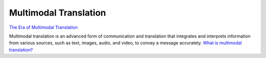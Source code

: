 Multimodal Translation
======================

`The Era of Multimodal Translation <https://www.kantanai.io/localization-now-the-era-of-multimodal-translation/>`_

| Multimodal translation is an advanced form of communication and translation that integrates and interprets information
  from various sources, such as text, images, audio, and video, to convey a message accurately.
  `What is multimodal translation? <https://www.educative.io/answers/what-is-multimodal-translation/>`_

